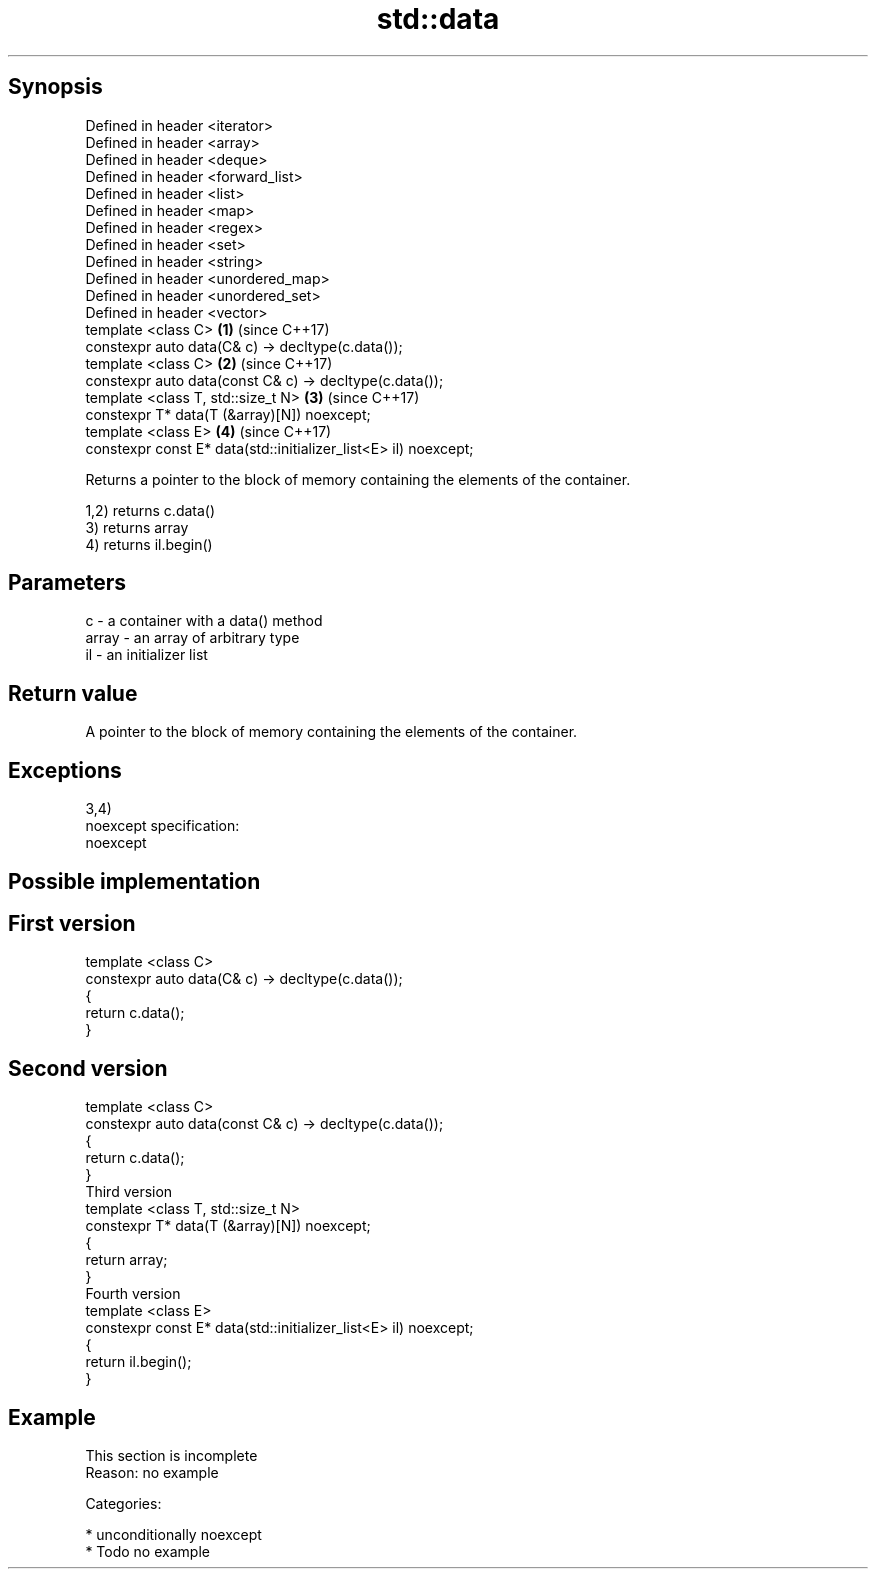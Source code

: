 .TH std::data 3 "Sep  4 2015" "2.0 | http://cppreference.com" "C++ Standard Libary"
.SH Synopsis
   Defined in header <iterator>
   Defined in header <array>
   Defined in header <deque>
   Defined in header <forward_list>
   Defined in header <list>
   Defined in header <map>
   Defined in header <regex>
   Defined in header <set>
   Defined in header <string>
   Defined in header <unordered_map>
   Defined in header <unordered_set>
   Defined in header <vector>
   template <class C>                                             \fB(1)\fP (since C++17)
   constexpr auto data(C& c) -> decltype(c.data());
   template <class C>                                             \fB(2)\fP (since C++17)
   constexpr auto data(const C& c) -> decltype(c.data());
   template <class T, std::size_t N>                              \fB(3)\fP (since C++17)
   constexpr T* data(T (&array)[N]) noexcept;
   template <class E>                                             \fB(4)\fP (since C++17)
   constexpr const E* data(std::initializer_list<E> il) noexcept;

   Returns a pointer to the block of memory containing the elements of the container.

   1,2) returns c.data()
   3) returns array
   4) returns il.begin()

.SH Parameters

   c     - a container with a data() method
   array - an array of arbitrary type
   il    - an initializer list

.SH Return value

   A pointer to the block of memory containing the elements of the container.

.SH Exceptions

   3,4)
   noexcept specification:
   noexcept

.SH Possible implementation

.SH First version
   template <class C>
   constexpr auto data(C& c) -> decltype(c.data());
   {
       return c.data();
   }
.SH Second version
   template <class C>
   constexpr auto data(const C& c) -> decltype(c.data());
   {
       return c.data();
   }
                           Third version
   template <class T, std::size_t N>
   constexpr T* data(T (&array)[N]) noexcept;
   {
       return array;
   }
                           Fourth version
   template <class E>
   constexpr const E* data(std::initializer_list<E> il) noexcept;
   {
       return il.begin();
   }

.SH Example

    This section is incomplete
    Reason: no example

   Categories:

     * unconditionally noexcept
     * Todo no example
